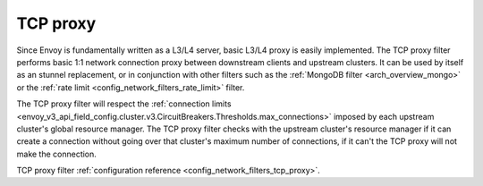 .. _arch_overview_tcp_proxy:

TCP proxy
=========

Since Envoy is fundamentally written as a L3/L4 server, basic L3/L4 proxy is easily implemented. The
TCP proxy filter performs basic 1:1 network connection proxy between downstream clients and upstream
clusters. It can be used by itself as an stunnel replacement, or in conjunction with other filters
such as the :ref:`MongoDB filter <arch_overview_mongo>` or the :ref:`rate limit
<config_network_filters_rate_limit>` filter.

The TCP proxy filter will respect the
:ref:`connection limits <envoy_v3_api_field_config.cluster.v3.CircuitBreakers.Thresholds.max_connections>`
imposed by each upstream cluster's global resource manager. The TCP proxy filter checks with the
upstream cluster's resource manager if it can create a connection without going over that cluster's
maximum number of connections, if it can't the TCP proxy will not make the connection.

TCP proxy filter :ref:`configuration reference <config_network_filters_tcp_proxy>`.
